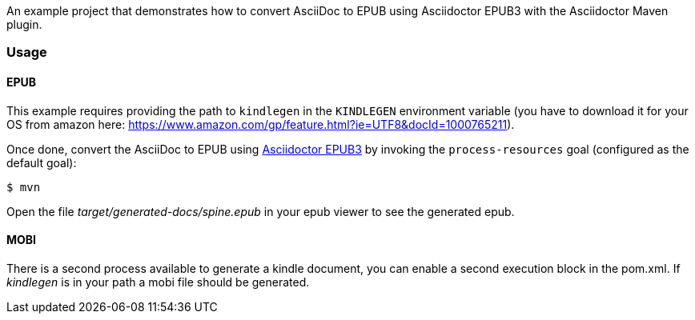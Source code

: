 :leveloffset: +1= Asciidoctor Maven Plugin: AsciiDoc to EPUB Example
:kindlegen-download-url: https://www.amazon.com/gp/feature.html?ie=UTF8&docId=1000765211

An example project that demonstrates how to convert AsciiDoc to EPUB using Asciidoctor EPUB3 with the Asciidoctor Maven plugin.

== Usage

=== EPUB

This example requires providing the path to `kindlegen` in the `KINDLEGEN` environment variable (you have to download it for your OS from amazon here: {kindlegen-download-url}).

Once done, convert the AsciiDoc to EPUB using https://github.com/asciidoctor/asciidoctor-epub3/[Asciidoctor EPUB3] by invoking the `process-resources` goal (configured as the default goal):

 $ mvn

Open the file _target/generated-docs/spine.epub_ in your epub viewer to see the generated epub.

=== MOBI

There is a second process available to generate a kindle document, you can enable a second execution block in the pom.xml.
If _kindlegen_ is in your path a mobi file should be generated.
